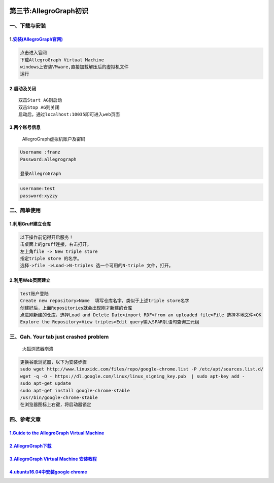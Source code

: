 .. figure:: http://p20tr36iw.bkt.clouddn.com/Allegrograph.png
   :alt: 

第三节:AllegroGraph初识
=========================

一、下载与安装
--------------

1.\ `安装(AllegroGraph官网) <https://franz.com/agraph/downloads/>`__
~~~~~~~~~~~~~~~~~~~~~~~~~~~~~~~~~~~~~~~~~~~~~~~~~~~~~~~~~~~~~~~~~~~~

.. code:: python

    点击进入官网
    下载AllegroGraph Virtual Machine
    windows上安装VMware,直接加载解压后的虚拟机文件
    运行

2.启动及关闭
~~~~~~~~~~~~

::

    双击Start AG则启动
    双击Stop AG则关闭
    启动后，通过localhost:10035即可进入web页面

3.两个账号信息
~~~~~~~~~~~~~~

    AllegroGraph虚拟机账户及密码

.. code:: python

    Username :franz
    Password:allegrograph

    登录AllegroGraph

.. code:: python

    username:test
    password:xyzzy

二、简单使用
------------

1.利用Gruff建立仓库
~~~~~~~~~~~~~~~~~~~

.. code:: python

    以下操作前记得开启服务！
    击桌面上的gruff连接，右击打开。
    左上角file -> New triple store
    指定triple store 的名字。
    选择->file ->Load->N-triples 选一个可用的N-triple 文件，打开。

2.利用Web页面建立
~~~~~~~~~~~~~~~~~

.. code:: python

    test账户登陆
    Create new repository>Name  填写仓库名字，类似于上述triple store名字
    创建好后，上面Repositories就会出现刚才新建的仓库
    点进刚新建的仓库，选择Load and Delete Date>import RDF>from an uploaded file>File 选择本地文件>OK
    Explore the Repository>View triples>Edit query输入SPARQL语句查询三元组

三、Gah. Your tab just crashed problem
--------------------------------------

    火狐浏览器崩溃

.. code:: python

    更换谷歌浏览器，以下为安装步骤
    sudo wget http://www.linuxidc.com/files/repo/google-chrome.list -P /etc/apt/sources.list.d/
    wget -q -O - https://dl.google.com/linux/linux_signing_key.pub  | sudo apt-key add -
    sudo apt-get update
    sudo apt-get install google-chrome-stable
    /usr/bin/google-chrome-stable
    在浏览器图标上右键，将启动器锁定

四、参考文章
------------

`1.Guide to the AllegroGraph Virtual Machine <https://franz.com/agraph/allegrograph/vm/>`__
~~~~~~~~~~~~~~~~~~~~~~~~~~~~~~~~~~~~~~~~~~~~~~~~~~~~~~~~~~~~~~~~~~~~~~~~~~~~~~~~~~~~~~~~~~~

`2.AllegroGraph下载 <https://franz.com/agraph/downloads/>`__
~~~~~~~~~~~~~~~~~~~~~~~~~~~~~~~~~~~~~~~~~~~~~~~~~~~~~~~~~~~~

`3.AllegroGraph Virtual Machine 安装教程 <https://blog.csdn.net/sinat_25551085/article/details/62887128>`__
~~~~~~~~~~~~~~~~~~~~~~~~~~~~~~~~~~~~~~~~~~~~~~~~~~~~~~~~~~~~~~~~~~~~~~~~~~~~~~~~~~~~~~~~~~~~~~~~~~~~~~~~~~~

`4.ubuntu16.04中安装google chrome <https://blog.csdn.net/HYESC/article/details/78991405>`__
~~~~~~~~~~~~~~~~~~~~~~~~~~~~~~~~~~~~~~~~~~~~~~~~~~~~~~~~~~~~~~~~~~~~~~~~~~~~~~~~~~~~~~~~~~~
